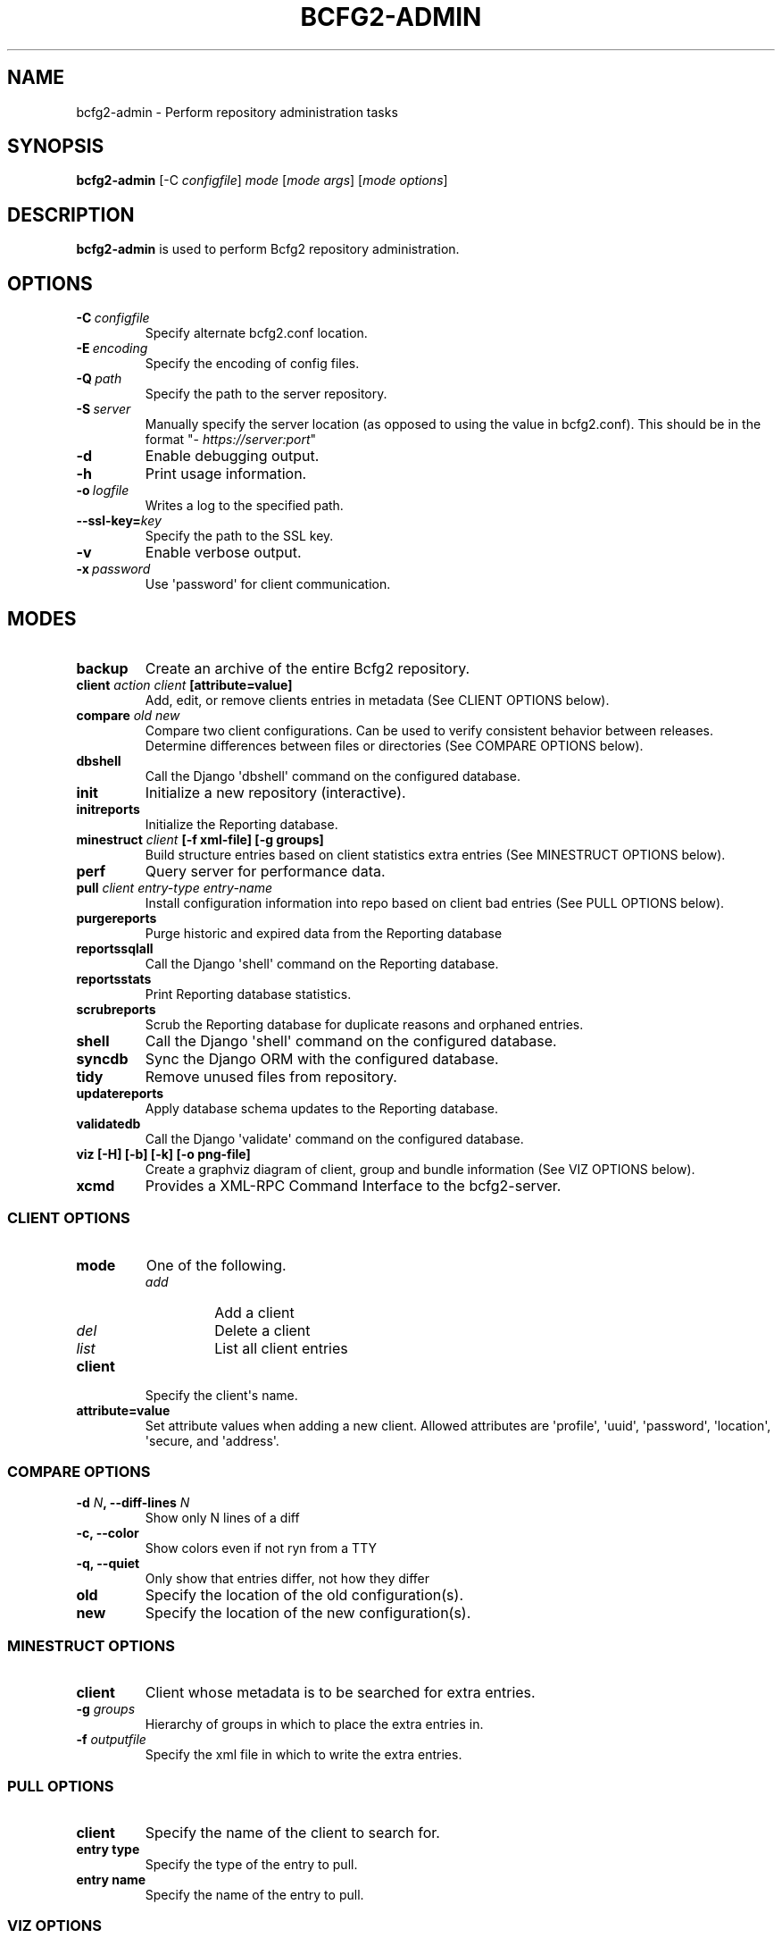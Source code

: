 .TH "BCFG2-ADMIN" "8" "April 06, 2014" "1.3" "Bcfg2"
.SH NAME
bcfg2-admin \- Perform repository administration tasks
.
.nr rst2man-indent-level 0
.
.de1 rstReportMargin
\\$1 \\n[an-margin]
level \\n[rst2man-indent-level]
level margin: \\n[rst2man-indent\\n[rst2man-indent-level]]
-
\\n[rst2man-indent0]
\\n[rst2man-indent1]
\\n[rst2man-indent2]
..
.de1 INDENT
.\" .rstReportMargin pre:
. RS \\$1
. nr rst2man-indent\\n[rst2man-indent-level] \\n[an-margin]
. nr rst2man-indent-level +1
.\" .rstReportMargin post:
..
.de UNINDENT
. RE
.\" indent \\n[an-margin]
.\" old: \\n[rst2man-indent\\n[rst2man-indent-level]]
.nr rst2man-indent-level -1
.\" new: \\n[rst2man-indent\\n[rst2man-indent-level]]
.in \\n[rst2man-indent\\n[rst2man-indent-level]]u
..
.\" Man page generated from reStructuredText.
.
.SH SYNOPSIS
.sp
\fBbcfg2\-admin\fP [\-C \fIconfigfile\fP] \fImode\fP [\fImode args\fP] [\fImode options\fP]
.SH DESCRIPTION
.sp
\fBbcfg2\-admin\fP is used to perform Bcfg2 repository
administration.
.SH OPTIONS
.INDENT 0.0
.TP
.BI \-C \ configfile
Specify alternate bcfg2.conf location.
.TP
.BI \-E \ encoding
Specify the encoding of config files.
.TP
.BI \-Q \ path
Specify the path to the server repository.
.TP
.BI \-S \ server
Manually specify the server location (as opposed to
using the value in bcfg2.conf). This should be in
the format "\fI\%https://server:port\fP"
.TP
.B \-d
Enable debugging output.
.TP
.B \-h
Print usage information.
.TP
.BI \-o \ logfile
Writes a log to the specified path.
.TP
.BI \-\-ssl\-key\fB= key
Specify the path to the SSL key.
.TP
.B \-v
Enable verbose output.
.TP
.BI \-x \ password
Use \(aqpassword\(aq for client communication.
.UNINDENT
.SH MODES
.INDENT 0.0
.TP
.B backup
Create an archive of the entire Bcfg2 repository.
.TP
.B client \fIaction\fP \fIclient\fP [attribute=value]
Add, edit, or remove clients entries in metadata (See CLIENT OPTIONS
below).
.TP
.B compare \fIold\fP \fInew\fP
Compare two client configurations. Can be used to verify consistent
behavior between releases. Determine differences between files or
directories (See COMPARE OPTIONS below).
.TP
.B dbshell
Call the Django \(aqdbshell\(aq command on the configured database.
.TP
.B init
Initialize a new repository (interactive).
.TP
.B initreports
Initialize the Reporting database.
.TP
.B minestruct \fIclient\fP [\-f xml\-file] [\-g groups]
Build structure entries based on client statistics extra entries
(See MINESTRUCT OPTIONS below).
.TP
.B perf
Query server for performance data.
.TP
.B pull \fIclient\fP \fIentry\-type\fP \fIentry\-name\fP
Install configuration information into repo based on client bad
entries (See PULL OPTIONS below).
.TP
.B purgereports
Purge historic and expired data from the Reporting database
.TP
.B reportssqlall
Call the Django \(aqshell\(aq command on the Reporting database.
.TP
.B reportsstats
Print Reporting database statistics.
.TP
.B scrubreports
Scrub the Reporting database for duplicate reasons and orphaned
entries.
.TP
.B shell
Call the Django \(aqshell\(aq command on the configured database.
.TP
.B syncdb
Sync the Django ORM with the configured database.
.TP
.B tidy
Remove unused files from repository.
.TP
.B updatereports
Apply database schema updates to the Reporting database.
.TP
.B validatedb
Call the Django \(aqvalidate\(aq command on the configured database.
.TP
.B viz [\-H] [\-b] [\-k] [\-o png\-file]
Create a graphviz diagram of client, group and bundle information
(See VIZ OPTIONS below).
.TP
.B xcmd
Provides a XML\-RPC Command Interface to the bcfg2\-server.
.UNINDENT
.SS CLIENT OPTIONS
.INDENT 0.0
.TP
.B mode
One of the following.
.INDENT 7.0
.TP
.B \fIadd\fP
Add a client
.TP
.B \fIdel\fP
Delete a client
.TP
.B \fIlist\fP
List all client entries
.UNINDENT
.TP
.B client
Specify the client\(aqs name.
.TP
.B attribute=value
Set attribute values when adding a new client. Allowed attributes
are \(aqprofile\(aq, \(aquuid\(aq, \(aqpassword\(aq, \(aqlocation\(aq, \(aqsecure, and
\(aqaddress\(aq.
.UNINDENT
.SS COMPARE OPTIONS
.INDENT 0.0
.TP
.B \-d \fIN\fP, \-\-diff\-lines \fIN\fP
Show only N lines of a diff
.UNINDENT
.INDENT 0.0
.TP
.B \-c,  \-\-color
Show colors even if not ryn from a TTY
.TP
.B \-q,  \-\-quiet
Only show that entries differ, not how they differ
.UNINDENT
.INDENT 0.0
.TP
.B old
Specify the location of the old configuration(s).
.TP
.B new
Specify the location of the new configuration(s).
.UNINDENT
.SS MINESTRUCT OPTIONS
.INDENT 0.0
.TP
.B client
Client whose metadata is to be searched for extra entries.
.TP
.B \-g \fIgroups\fP
Hierarchy of groups in which to place the extra entries in.
.TP
.B \-f \fIoutputfile\fP
Specify the xml file in which to write the extra entries.
.UNINDENT
.SS PULL OPTIONS
.INDENT 0.0
.TP
.B client
Specify the name of the client to search for.
.TP
.B entry type
Specify the type of the entry to pull.
.TP
.B entry name
Specify the name of the entry to pull.
.UNINDENT
.SS VIZ OPTIONS
.INDENT 0.0
.TP
.B \-H,  \-\-includehosts
Include hosts in diagram.
.TP
.B \-b,  \-\-includebundles
Include bundles in diagram.
.UNINDENT
.INDENT 0.0
.TP
.B \-o \fIoutfile\fP, \-\-outfile \fIoutfile\fP
Write to outfile file instead of stdout.
.UNINDENT
.INDENT 0.0
.TP
.B \-k,  \-\-includekey
Add a shape/color key.
.UNINDENT
.INDENT 0.0
.TP
.B \-c \fIhostname\fP, \-\-only\-client \fIhostname\fP
Only show groups and bundles for the named client
.UNINDENT
.SH SEE ALSO
.sp
\fIbcfg2\-info(8)\fP, \fIbcfg2\-server(8)\fP
.\" Generated by docutils manpage writer.
.

